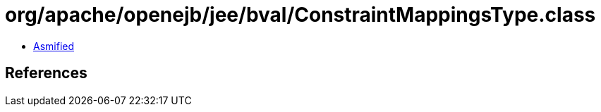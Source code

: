 = org/apache/openejb/jee/bval/ConstraintMappingsType.class

 - link:ConstraintMappingsType-asmified.java[Asmified]

== References


